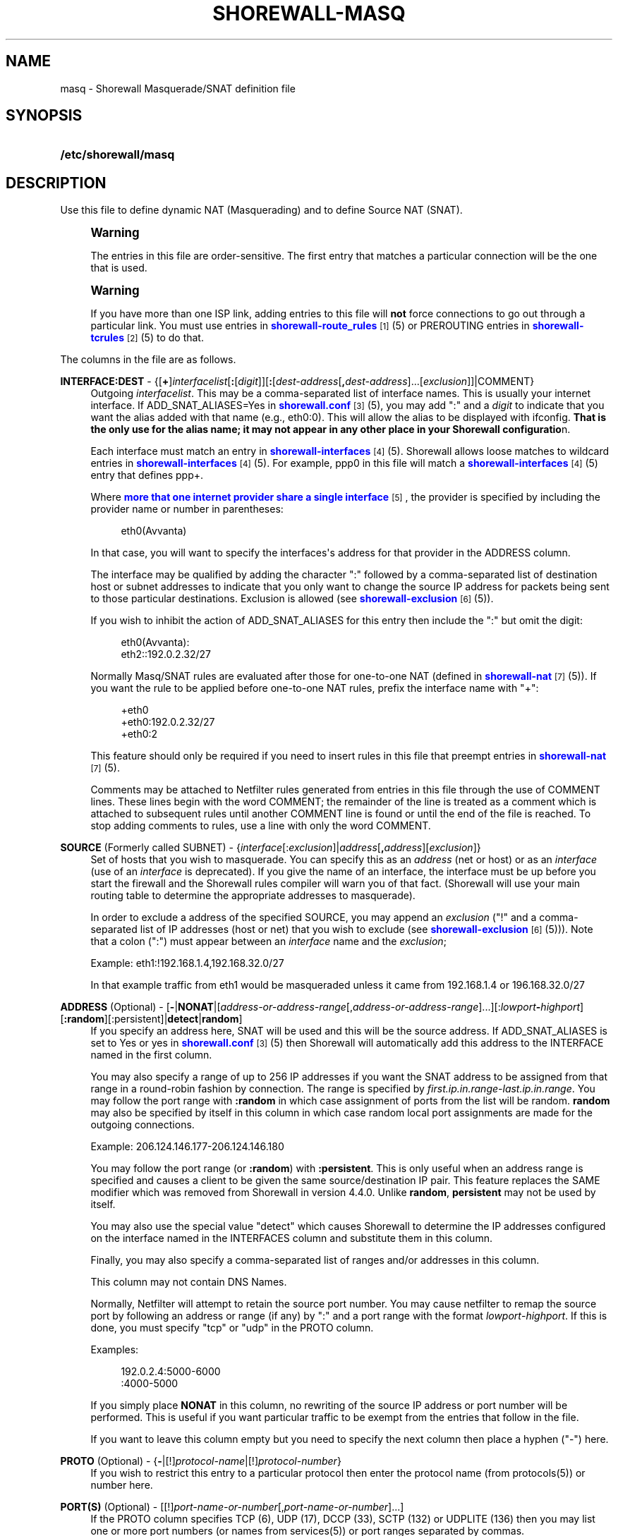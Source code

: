 '\" t
.\"     Title: shorewall-masq
.\"    Author: [FIXME: author] [see http://docbook.sf.net/el/author]
.\" Generator: DocBook XSL Stylesheets v1.75.2 <http://docbook.sf.net/>
.\"      Date: 08/09/2011
.\"    Manual: [FIXME: manual]
.\"    Source: [FIXME: source]
.\"  Language: English
.\"
.TH "SHOREWALL\-MASQ" "5" "08/09/2011" "[FIXME: source]" "[FIXME: manual]"
.\" -----------------------------------------------------------------
.\" * Define some portability stuff
.\" -----------------------------------------------------------------
.\" ~~~~~~~~~~~~~~~~~~~~~~~~~~~~~~~~~~~~~~~~~~~~~~~~~~~~~~~~~~~~~~~~~
.\" http://bugs.debian.org/507673
.\" http://lists.gnu.org/archive/html/groff/2009-02/msg00013.html
.\" ~~~~~~~~~~~~~~~~~~~~~~~~~~~~~~~~~~~~~~~~~~~~~~~~~~~~~~~~~~~~~~~~~
.ie \n(.g .ds Aq \(aq
.el       .ds Aq '
.\" -----------------------------------------------------------------
.\" * set default formatting
.\" -----------------------------------------------------------------
.\" disable hyphenation
.nh
.\" disable justification (adjust text to left margin only)
.ad l
.\" -----------------------------------------------------------------
.\" * MAIN CONTENT STARTS HERE *
.\" -----------------------------------------------------------------
.SH "NAME"
masq \- Shorewall Masquerade/SNAT definition file
.SH "SYNOPSIS"
.HP \w'\fB/etc/shorewall/masq\fR\ 'u
\fB/etc/shorewall/masq\fR
.SH "DESCRIPTION"
.PP
Use this file to define dynamic NAT (Masquerading) and to define Source NAT (SNAT)\&.
.if n \{\
.sp
.\}
.RS 4
.it 1 an-trap
.nr an-no-space-flag 1
.nr an-break-flag 1
.br
.ps +1
\fBWarning\fR
.ps -1
.br
.PP
The entries in this file are order\-sensitive\&. The first entry that matches a particular connection will be the one that is used\&.
.sp .5v
.RE
.if n \{\
.sp
.\}
.RS 4
.it 1 an-trap
.nr an-no-space-flag 1
.nr an-break-flag 1
.br
.ps +1
\fBWarning\fR
.ps -1
.br
.PP
If you have more than one ISP link, adding entries to this file will
\fBnot\fR
force connections to go out through a particular link\&. You must use entries in
\m[blue]\fBshorewall\-route_rules\fR\m[]\&\s-2\u[1]\d\s+2(5) or PREROUTING entries in
\m[blue]\fBshorewall\-tcrules\fR\m[]\&\s-2\u[2]\d\s+2(5) to do that\&.
.sp .5v
.RE
.PP
The columns in the file are as follows\&.
.PP
\fBINTERFACE:DEST\fR \- {[\fB+\fR]\fIinterfacelist\fR[\fB:\fR[\fIdigit\fR]][\fB:\fR[\fIdest\-address\fR[\fB,\fR\fIdest\-address\fR]\&.\&.\&.[\fIexclusion\fR]]|COMMENT}
.RS 4
Outgoing
\fIinterfacelist\fR\&. This may be a comma\-separated list of interface names\&. This is usually your internet interface\&. If ADD_SNAT_ALIASES=Yes in
\m[blue]\fBshorewall\&.conf\fR\m[]\&\s-2\u[3]\d\s+2(5), you may add ":" and a
\fIdigit\fR
to indicate that you want the alias added with that name (e\&.g\&., eth0:0)\&. This will allow the alias to be displayed with ifconfig\&.
\fBThat is the only use for the alias name; it may not appear in any other place in your Shorewall configuratio\fRn\&.
.sp
Each interface must match an entry in
\m[blue]\fBshorewall\-interfaces\fR\m[]\&\s-2\u[4]\d\s+2(5)\&. Shorewall allows loose matches to wildcard entries in
\m[blue]\fBshorewall\-interfaces\fR\m[]\&\s-2\u[4]\d\s+2(5)\&. For example,
ppp0
in this file will match a
\m[blue]\fBshorewall\-interfaces\fR\m[]\&\s-2\u[4]\d\s+2(5) entry that defines
ppp+\&.
.sp
Where
\m[blue]\fBmore that one internet provider share a single interface\fR\m[]\&\s-2\u[5]\d\s+2, the provider is specified by including the provider name or number in parentheses:
.sp
.if n \{\
.RS 4
.\}
.nf
        eth0(Avvanta)
.fi
.if n \{\
.RE
.\}
.sp
In that case, you will want to specify the interfaces\*(Aqs address for that provider in the ADDRESS column\&.
.sp
The interface may be qualified by adding the character ":" followed by a comma\-separated list of destination host or subnet addresses to indicate that you only want to change the source IP address for packets being sent to those particular destinations\&. Exclusion is allowed (see
\m[blue]\fBshorewall\-exclusion\fR\m[]\&\s-2\u[6]\d\s+2(5))\&.
.sp
If you wish to inhibit the action of ADD_SNAT_ALIASES for this entry then include the ":" but omit the digit:
.sp
.if n \{\
.RS 4
.\}
.nf
        eth0(Avvanta):
        eth2::192\&.0\&.2\&.32/27
.fi
.if n \{\
.RE
.\}
.sp
Normally Masq/SNAT rules are evaluated after those for one\-to\-one NAT (defined in
\m[blue]\fBshorewall\-nat\fR\m[]\&\s-2\u[7]\d\s+2(5))\&. If you want the rule to be applied before one\-to\-one NAT rules, prefix the interface name with "+":
.sp
.if n \{\
.RS 4
.\}
.nf
        +eth0
        +eth0:192\&.0\&.2\&.32/27
        +eth0:2
.fi
.if n \{\
.RE
.\}
.sp
This feature should only be required if you need to insert rules in this file that preempt entries in
\m[blue]\fBshorewall\-nat\fR\m[]\&\s-2\u[7]\d\s+2(5)\&.
.sp
Comments may be attached to Netfilter rules generated from entries in this file through the use of COMMENT lines\&. These lines begin with the word COMMENT; the remainder of the line is treated as a comment which is attached to subsequent rules until another COMMENT line is found or until the end of the file is reached\&. To stop adding comments to rules, use a line with only the word COMMENT\&.
.RE
.PP
\fBSOURCE\fR (Formerly called SUBNET) \- {\fIinterface\fR[:\fIexclusion\fR]|\fIaddress\fR[\fB,\fR\fIaddress\fR][\fIexclusion\fR]}
.RS 4
Set of hosts that you wish to masquerade\&. You can specify this as an
\fIaddress\fR
(net or host) or as an
\fIinterface\fR
(use of an
\fIinterface\fR
is deprecated)\&. If you give the name of an interface, the interface must be up before you start the firewall and the Shorewall rules compiler will warn you of that fact\&. (Shorewall will use your main routing table to determine the appropriate addresses to masquerade)\&.
.sp
In order to exclude a address of the specified SOURCE, you may append an
\fIexclusion\fR
("!" and a comma\-separated list of IP addresses (host or net) that you wish to exclude (see
\m[blue]\fBshorewall\-exclusion\fR\m[]\&\s-2\u[6]\d\s+2(5)))\&. Note that a colon (":") must appear between an
\fIinterface\fR
name and the
\fIexclusion\fR;
.sp
Example: eth1:!192\&.168\&.1\&.4,192\&.168\&.32\&.0/27
.sp
In that example traffic from eth1 would be masqueraded unless it came from 192\&.168\&.1\&.4 or 196\&.168\&.32\&.0/27
.RE
.PP
\fBADDRESS\fR (Optional) \- [\fB\-\fR|\fBNONAT\fR|[\fIaddress\-or\-address\-range\fR[,\fIaddress\-or\-address\-range\fR]\&.\&.\&.][:\fIlowport\fR\fB\-\fR\fIhighport\fR][\fB:random\fR][:persistent]|\fBdetect\fR|\fBrandom\fR]
.RS 4
If you specify an address here, SNAT will be used and this will be the source address\&. If ADD_SNAT_ALIASES is set to Yes or yes in
\m[blue]\fBshorewall\&.conf\fR\m[]\&\s-2\u[3]\d\s+2(5) then Shorewall will automatically add this address to the INTERFACE named in the first column\&.
.sp
You may also specify a range of up to 256 IP addresses if you want the SNAT address to be assigned from that range in a round\-robin fashion by connection\&. The range is specified by
\fIfirst\&.ip\&.in\&.range\fR\-\fIlast\&.ip\&.in\&.range\fR\&. You may follow the port range with\fB :random\fR
in which case assignment of ports from the list will be random\&.
\fBrandom\fR
may also be specified by itself in this column in which case random local port assignments are made for the outgoing connections\&.
.sp
Example: 206\&.124\&.146\&.177\-206\&.124\&.146\&.180
.sp
You may follow the port range (or
\fB:random\fR) with
\fB:persistent\fR\&. This is only useful when an address range is specified and causes a client to be given the same source/destination IP pair\&. This feature replaces the SAME modifier which was removed from Shorewall in version 4\&.4\&.0\&. Unlike
\fBrandom\fR,
\fBpersistent\fR
may not be used by itself\&.
.sp
You may also use the special value "detect" which causes Shorewall to determine the IP addresses configured on the interface named in the INTERFACES column and substitute them in this column\&.
.sp
Finally, you may also specify a comma\-separated list of ranges and/or addresses in this column\&.
.sp
This column may not contain DNS Names\&.
.sp
Normally, Netfilter will attempt to retain the source port number\&. You may cause netfilter to remap the source port by following an address or range (if any) by ":" and a port range with the format
\fIlowport\fR\-\fIhighport\fR\&. If this is done, you must specify "tcp" or "udp" in the PROTO column\&.
.sp
Examples:
.sp
.if n \{\
.RS 4
.\}
.nf
        192\&.0\&.2\&.4:5000\-6000
        :4000\-5000
.fi
.if n \{\
.RE
.\}
.sp
If you simply place
\fBNONAT\fR
in this column, no rewriting of the source IP address or port number will be performed\&. This is useful if you want particular traffic to be exempt from the entries that follow in the file\&.
.sp
If you want to leave this column empty but you need to specify the next column then place a hyphen ("\-") here\&.
.RE
.PP
\fBPROTO\fR (Optional) \- {\fB\-\fR|[!]\fIprotocol\-name\fR|[!]\fIprotocol\-number\fR}
.RS 4
If you wish to restrict this entry to a particular protocol then enter the protocol name (from protocols(5)) or number here\&.
.RE
.PP
\fBPORT(S)\fR (Optional) \- [[!]\fIport\-name\-or\-number\fR[,\fIport\-name\-or\-number\fR]\&.\&.\&.]
.RS 4
If the PROTO column specifies TCP (6), UDP (17), DCCP (33), SCTP (132) or UDPLITE (136) then you may list one or more port numbers (or names from services(5)) or port ranges separated by commas\&.
.sp
Port ranges are of the form
\fIlowport\fR:\fIhighport\fR\&.
.RE
.PP
\fBIPSEC\fR (Optional) \- [\fIoption\fR[\fB,\fR\fIoption\fR]\&.\&.\&.]
.RS 4
If you specify a value other than "\-" in this column, you must be running kernel 2\&.6 and your kernel and iptables must include policy match support\&.
.sp
Comma\-separated list of options from the following\&. Only packets that will be encrypted via an SA that matches these options will have their source address changed\&.
.PP
\fBreqid=\fR\fInumber\fR
.RS 4
where
\fInumber\fR
is specified using setkey(8) using the \*(Aqunique:\fInumber\fR
option for the SPD level\&.
.RE
.PP
\fBspi=\fR<number>
.RS 4
where
\fInumber\fR
is the SPI of the SA used to encrypt/decrypt packets\&.
.RE
.PP
\fBproto=\fR\fBah\fR|\fBesp\fR|\fBipcomp\fR
.RS 4
IPSEC Encapsulation Protocol
.RE
.PP
\fBmss=\fR\fInumber\fR
.RS 4
sets the MSS field in TCP packets
.RE
.PP
\fBmode=\fR\fBtransport\fR|\fBtunnel\fR
.RS 4
IPSEC mode
.RE
.PP
\fBtunnel\-src=\fR\fIaddress\fR[/\fImask\fR]
.RS 4
only available with mode=tunnel
.RE
.PP
\fBtunnel\-dst=\fR\fIaddress\fR[/\fImask\fR]
.RS 4
only available with mode=tunnel
.RE
.PP
\fBstrict\fR
.RS 4
Means that packets must match all rules\&.
.RE
.PP
\fBnext\fR
.RS 4
Separates rules; can only be used with strict
.RE
.PP
\fByes\fR
.RS 4
When used by itself, causes all traffic that will be encrypted/encapsulated to match the rule\&.
.RE
.RE
.PP
\fBMARK\fR \- [\fB!\fR]\fIvalue\fR[/\fImask\fR][\fB:C\fR]
.RS 4
Defines a test on the existing packet or connection mark\&. The rule will match only if the test returns true\&.
.sp
If you don\*(Aqt want to define a test but need to specify anything in the following columns, place a "\-" in this field\&.
.PP
!
.RS 4
Inverts the test (not equal)
.RE
.PP
\fIvalue\fR
.RS 4
Value of the packet or connection mark\&.
.RE
.PP
\fImask\fR
.RS 4
A mask to be applied to the mark before testing\&.
.RE
.PP
\fB:C\fR
.RS 4
Designates a connection mark\&. If omitted, the packet mark\*(Aqs value is tested\&.
.RE
.RE
.PP
\fBUSER/GROUP\fR (Optional) \- [\fB!\fR][\fIuser\-name\-or\-number\fR][\fB:\fR\fIgroup\-name\-or\-number\fR][\fB+\fR\fIprogram\-name\fR]
.RS 4
Only locally\-generated connections will match if this column is non\-empty\&.
.sp
When this column is non\-empty, the rule matches only if the program generating the output is running under the effective
\fIuser\fR
and/or
\fIgroup\fR
specified (or is NOT running under that id if "!" is given)\&.
.sp
Examples:
.PP
joe
.RS 4
program must be run by joe
.RE
.PP
:kids
.RS 4
program must be run by a member of the \*(Aqkids\*(Aq group
.RE
.PP
!:kids
.RS 4
program must not be run by a member of the \*(Aqkids\*(Aq group
.RE
.PP
+upnpd
.RS 4
#program named upnpd
.if n \{\
.sp
.\}
.RS 4
.it 1 an-trap
.nr an-no-space-flag 1
.nr an-break-flag 1
.br
.ps +1
\fBImportant\fR
.ps -1
.br
The ability to specify a program name was removed from Netfilter in kernel version 2\&.6\&.14\&.
.sp .5v
.RE
.RE
.RE
.SH "EXAMPLES"
.PP
Example 1:
.RS 4
You have a simple masquerading setup where eth0 connects to a DSL or cable modem and eth1 connects to your local network with subnet 192\&.168\&.0\&.0/24\&.
.sp
Your entry in the file will be:
.sp
.if n \{\
.RS 4
.\}
.nf
        #INTERFACE   SOURCE
        eth0    192\&.168\&.0\&.0/24
.fi
.if n \{\
.RE
.\}
.RE
.PP
Example 2:
.RS 4
You add a router to your local network to connect subnet 192\&.168\&.1\&.0/24 which you also want to masquerade\&. You then add a second entry for eth0 to this file:
.sp
.if n \{\
.RS 4
.\}
.nf
        #INTERFACE   SOURCE
        eth0         192\&.168\&.1\&.0/24
.fi
.if n \{\
.RE
.\}
.RE
.PP
Example 3:
.RS 4
You have an IPSEC tunnel through ipsec0 and you want to masquerade packets coming from 192\&.168\&.1\&.0/24 but only if these packets are destined for hosts in 10\&.1\&.1\&.0/24:
.sp
.if n \{\
.RS 4
.\}
.nf
        #INTERFACE              SOURCE
        ipsec0:10\&.1\&.1\&.0/24      196\&.168\&.1\&.0/24
.fi
.if n \{\
.RE
.\}
.RE
.PP
Example 4:
.RS 4
You want all outgoing traffic from 192\&.168\&.1\&.0/24 through eth0 to use source address 206\&.124\&.146\&.176 which is NOT the primary address of eth0\&. You want 206\&.124\&.146\&.176 to be added to eth0 with name eth0:0\&.
.sp
.if n \{\
.RS 4
.\}
.nf
        #INTERFACE              SOURCE          ADDRESS
        eth0:0                  192\&.168\&.1\&.0/24  206\&.124\&.146\&.176
.fi
.if n \{\
.RE
.\}
.RE
.PP
Example 5:
.RS 4
You want all outgoing SMTP traffic entering the firewall from 172\&.20\&.1\&.0/29 to be sent from eth0 with source IP address 206\&.124\&.146\&.177\&. You want all other outgoing traffic from 172\&.20\&.1\&.0/29 to be sent from eth0 with source IP address 206\&.124\&.146\&.176\&.
.sp
.if n \{\
.RS 4
.\}
.nf
        #INTERFACE   SOURCE           ADDRESS         PROTO   PORT(S)
        eth0         172\&.20\&.1\&.0/29    206\&.124\&.146\&.177 tcp     smtp
        eth0         172\&.20\&.1\&.0/29    206\&.124\&.146\&.176
.fi
.if n \{\
.RE
.\}
.if n \{\
.sp
.\}
.RS 4
.it 1 an-trap
.nr an-no-space-flag 1
.nr an-break-flag 1
.br
.ps +1
\fBWarning\fR
.ps -1
.br
The order of the above two rules is significant!
.sp .5v
.RE
.RE
.SH "FILES"
.PP
/etc/shorewall/masq
.SH "SEE ALSO"
.PP
shorewall(8), shorewall\-accounting(5), shorewall\-actions(5), shorewall\-blacklist(5), shorewall\-exclusion(5), shorewall\-hosts(5), shorewall_interfaces(5), shorewall\-ipsets(5), shorewall\-maclist(5), shorewall\-nat(5), shorewall\-netmap(5), shorewall\-params(5), shorewall\-policy(5), shorewall\-providers(5), shorewall\-proxyarp(5), shorewall\-route_rules(5), shorewall\-routestopped(5), shorewall\-rules(5), shorewall\&.conf(5), shorewall\-secmarks(5), shorewall\-tcclasses(5), shorewall\-tcdevices(5), shorewall\-tcrules(5), shorewall\-tos(5), shorewall\-tunnels(5), shorewall\-zones(5)
.SH "NOTES"
.IP " 1." 4
shorewall-route_rules
.RS 4
\%http://www.shorewall.net/manpages/shorewall-route_rules.html
.RE
.IP " 2." 4
shorewall-tcrules
.RS 4
\%http://www.shorewall.net/manpages/shorewall-tcrules.html
.RE
.IP " 3." 4
shorewall.conf
.RS 4
\%http://www.shorewall.net/manpages/shorewall.conf.html
.RE
.IP " 4." 4
shorewall-interfaces
.RS 4
\%http://www.shorewall.net/manpages/shorewall-interfaces.html
.RE
.IP " 5." 4
more that one internet provider share a single interface
.RS 4
\%http://www.shorewall.net/4.4/MultiISP.html#Shared
.RE
.IP " 6." 4
shorewall-exclusion
.RS 4
\%http://www.shorewall.net/manpages/shorewall-exclusion.html
.RE
.IP " 7." 4
shorewall-nat
.RS 4
\%http://www.shorewall.net/manpages/shorewall-nat.html
.RE
